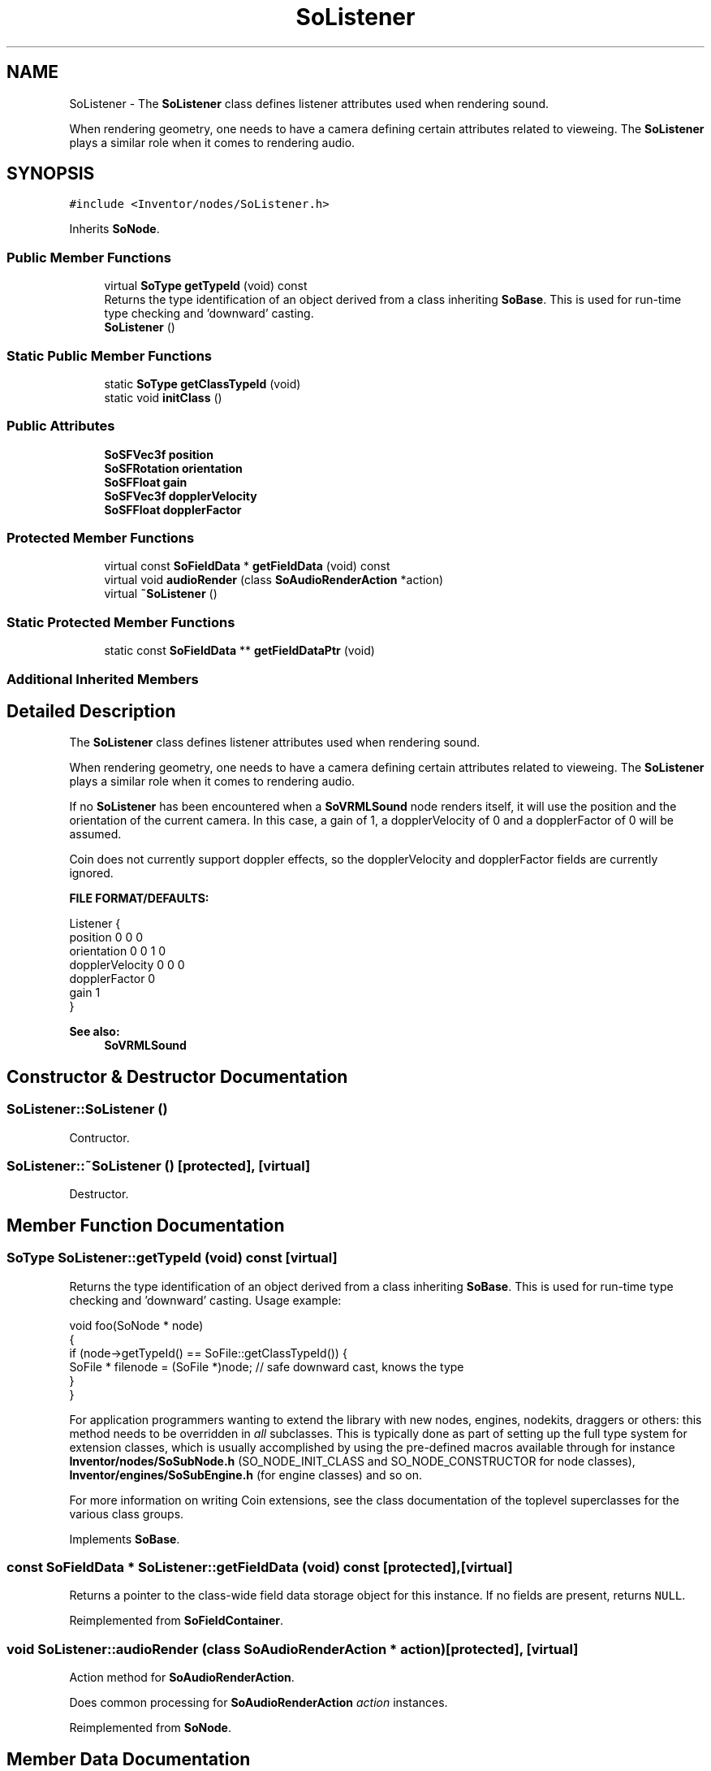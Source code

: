 .TH "SoListener" 3 "Sun May 28 2017" "Version 4.0.0a" "Coin" \" -*- nroff -*-
.ad l
.nh
.SH NAME
SoListener \- The \fBSoListener\fP class defines listener attributes used when rendering sound\&.
.PP
When rendering geometry, one needs to have a camera defining certain attributes related to vieweing\&. The \fBSoListener\fP plays a similar role when it comes to rendering audio\&.  

.SH SYNOPSIS
.br
.PP
.PP
\fC#include <Inventor/nodes/SoListener\&.h>\fP
.PP
Inherits \fBSoNode\fP\&.
.SS "Public Member Functions"

.in +1c
.ti -1c
.RI "virtual \fBSoType\fP \fBgetTypeId\fP (void) const"
.br
.RI "Returns the type identification of an object derived from a class inheriting \fBSoBase\fP\&. This is used for run-time type checking and 'downward' casting\&. "
.ti -1c
.RI "\fBSoListener\fP ()"
.br
.in -1c
.SS "Static Public Member Functions"

.in +1c
.ti -1c
.RI "static \fBSoType\fP \fBgetClassTypeId\fP (void)"
.br
.ti -1c
.RI "static void \fBinitClass\fP ()"
.br
.in -1c
.SS "Public Attributes"

.in +1c
.ti -1c
.RI "\fBSoSFVec3f\fP \fBposition\fP"
.br
.ti -1c
.RI "\fBSoSFRotation\fP \fBorientation\fP"
.br
.ti -1c
.RI "\fBSoSFFloat\fP \fBgain\fP"
.br
.ti -1c
.RI "\fBSoSFVec3f\fP \fBdopplerVelocity\fP"
.br
.ti -1c
.RI "\fBSoSFFloat\fP \fBdopplerFactor\fP"
.br
.in -1c
.SS "Protected Member Functions"

.in +1c
.ti -1c
.RI "virtual const \fBSoFieldData\fP * \fBgetFieldData\fP (void) const"
.br
.ti -1c
.RI "virtual void \fBaudioRender\fP (class \fBSoAudioRenderAction\fP *action)"
.br
.ti -1c
.RI "virtual \fB~SoListener\fP ()"
.br
.in -1c
.SS "Static Protected Member Functions"

.in +1c
.ti -1c
.RI "static const \fBSoFieldData\fP ** \fBgetFieldDataPtr\fP (void)"
.br
.in -1c
.SS "Additional Inherited Members"
.SH "Detailed Description"
.PP 
The \fBSoListener\fP class defines listener attributes used when rendering sound\&.
.PP
When rendering geometry, one needs to have a camera defining certain attributes related to vieweing\&. The \fBSoListener\fP plays a similar role when it comes to rendering audio\&. 

If no \fBSoListener\fP has been encountered when a \fBSoVRMLSound\fP node renders itself, it will use the position and the orientation of the current camera\&. In this case, a gain of 1, a dopplerVelocity of 0 and a dopplerFactor of 0 will be assumed\&.
.PP
Coin does not currently support doppler effects, so the dopplerVelocity and dopplerFactor fields are currently ignored\&.
.PP
\fBFILE FORMAT/DEFAULTS:\fP 
.PP
.nf
Listener {
    position 0 0 0
    orientation 0 0 1  0
    dopplerVelocity 0 0 0
    dopplerFactor 0
    gain 1
}

.fi
.PP
.PP
\fBSee also:\fP
.RS 4
\fBSoVRMLSound\fP 
.RE
.PP

.SH "Constructor & Destructor Documentation"
.PP 
.SS "SoListener::SoListener ()"
Contructor\&. 
.SS "SoListener::~SoListener ()\fC [protected]\fP, \fC [virtual]\fP"
Destructor\&. 
.SH "Member Function Documentation"
.PP 
.SS "\fBSoType\fP SoListener::getTypeId (void) const\fC [virtual]\fP"

.PP
Returns the type identification of an object derived from a class inheriting \fBSoBase\fP\&. This is used for run-time type checking and 'downward' casting\&. Usage example:
.PP
.PP
.nf
void foo(SoNode * node)
{
  if (node->getTypeId() == SoFile::getClassTypeId()) {
    SoFile * filenode = (SoFile *)node;  // safe downward cast, knows the type
  }
}
.fi
.PP
.PP
For application programmers wanting to extend the library with new nodes, engines, nodekits, draggers or others: this method needs to be overridden in \fIall\fP subclasses\&. This is typically done as part of setting up the full type system for extension classes, which is usually accomplished by using the pre-defined macros available through for instance \fBInventor/nodes/SoSubNode\&.h\fP (SO_NODE_INIT_CLASS and SO_NODE_CONSTRUCTOR for node classes), \fBInventor/engines/SoSubEngine\&.h\fP (for engine classes) and so on\&.
.PP
For more information on writing Coin extensions, see the class documentation of the toplevel superclasses for the various class groups\&. 
.PP
Implements \fBSoBase\fP\&.
.SS "const \fBSoFieldData\fP * SoListener::getFieldData (void) const\fC [protected]\fP, \fC [virtual]\fP"
Returns a pointer to the class-wide field data storage object for this instance\&. If no fields are present, returns \fCNULL\fP\&. 
.PP
Reimplemented from \fBSoFieldContainer\fP\&.
.SS "void SoListener::audioRender (class \fBSoAudioRenderAction\fP * action)\fC [protected]\fP, \fC [virtual]\fP"
Action method for \fBSoAudioRenderAction\fP\&.
.PP
Does common processing for \fBSoAudioRenderAction\fP \fIaction\fP instances\&. 
.PP
Reimplemented from \fBSoNode\fP\&.
.SH "Member Data Documentation"
.PP 
.SS "\fBSoSFVec3f\fP SoListener::position"
Listener position\&. Defaults to (0\&.0f, 0\&.0f, 0\&.0f)\&. 
.SS "\fBSoSFVec3f\fP SoListener::orientation"
Listener orientation specified as a rotation value from the default orientation where the listener is looking pointing along the negative z-axis, with 'up' along the positive y-axis\&. Defaults to \fBSbRotation\fP(\fBSbVec3f\fP(0\&.0f, 0\&.0f, 1\&.0f), 0\&.0f)\&. 
.SS "\fBSoSFVec3f\fP SoListener::gain"
The gain is a scalar amplitude multiplier that attenuates all sounds in the scene\&. The legal range is [0\&.0f, any), however a gain value > 1\&.0f might be clamped to 1\&.0f by the audio device\&. Defaults to 1\&.0f, meaning that the sound is un-attenuated\&. A gain value of 0\&.5f would be equivalent to a 6dB attenuation\&. If gain is set to 0\&.0f, no sound can be heard\&. 
.SS "\fBSoSFVec3f\fP SoListener::dopplerVelocity"
The doppler velocity of the sound\&. It is the application programmer's responsibility to set this value\&. Coin does not update this value automatically based on changes in a sound's position\&. The default value is (0\&.0f, 0\&.0f, 0\&.0f)\&.
.PP
Coin does not yet support doppler effects\&. 
.SS "\fBSoSFFloat\fP SoListener::dopplerFactor"
The amount of doppler effect applied to the sound\&. The legal range is [0\&.0f, any>, where 0\&.0f is default and disable all doppler effects, 1\&.0f would be a typical value for this field if doppler effects are required\&.
.PP
Coin does not yet support doppler effects\&. 

.SH "Author"
.PP 
Generated automatically by Doxygen for Coin from the source code\&.
